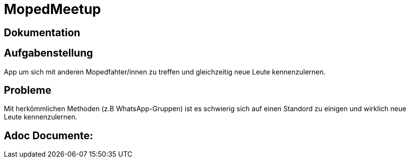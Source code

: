 = MopedMeetup

== Dokumentation

== Aufgabenstellung
App um sich mit anderen Mopedfahter/innen zu treffen und gleichzeitig neue Leute kennenzulernen.

== Probleme
Mit herkömmlichen Methoden (z.B WhatsApp-Gruppen) ist es schwierig sich auf einen Standord zu einigen und
wirklich neue Leute kennenzulernen.

== Adoc Documente:
 